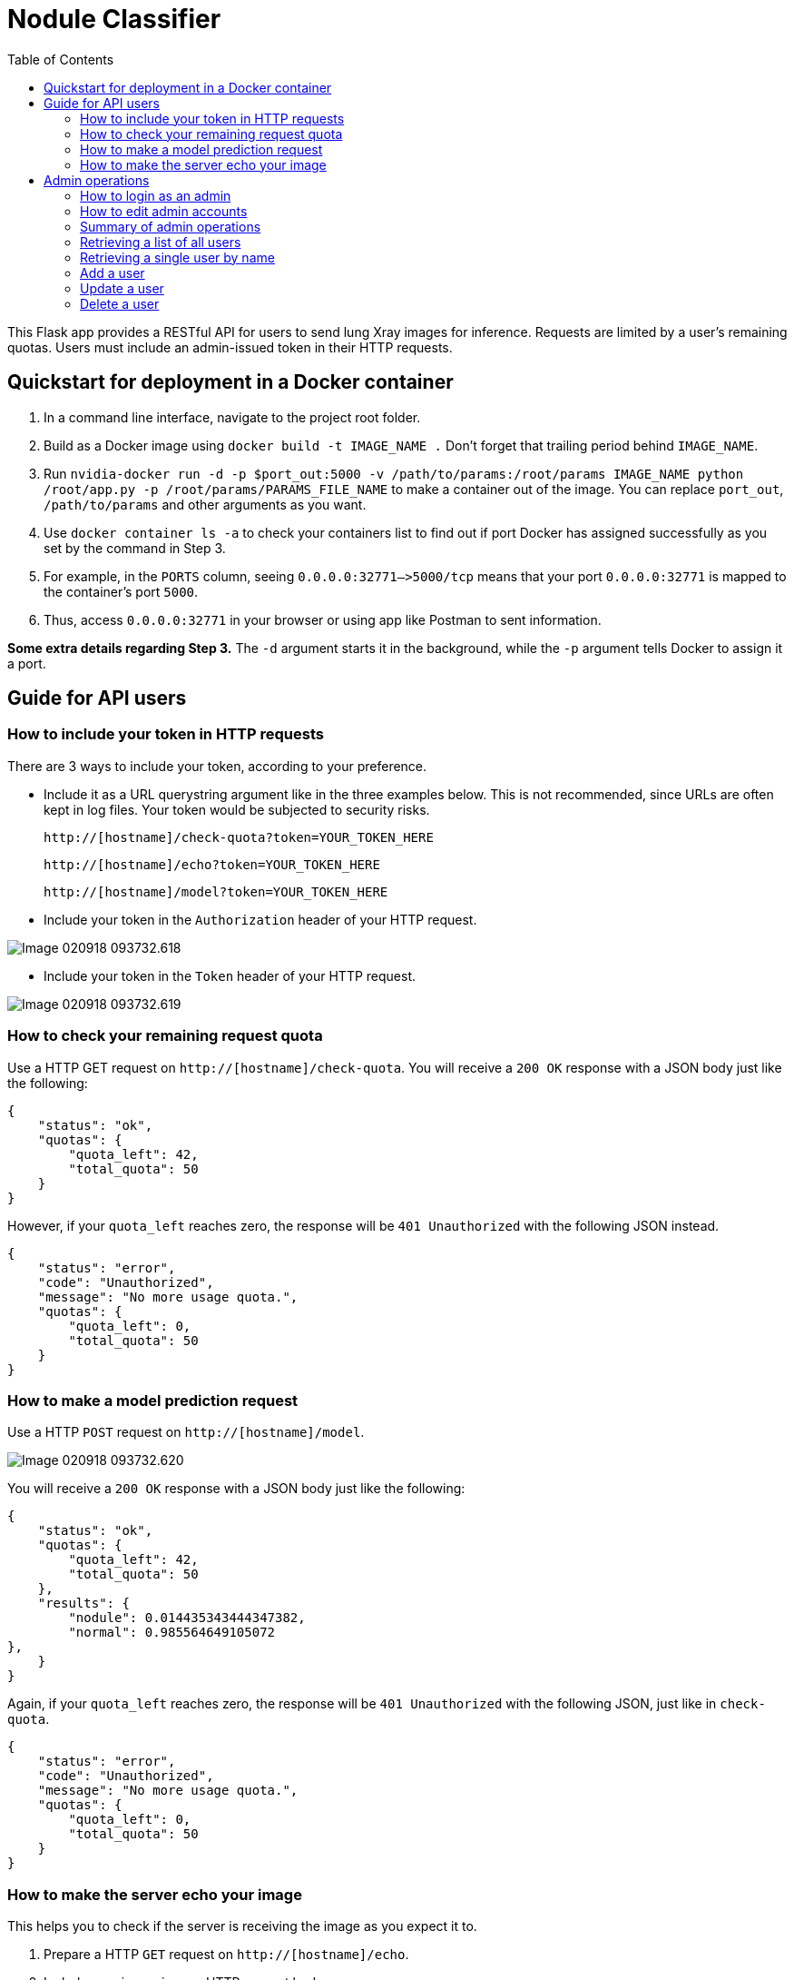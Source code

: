 = Nodule Classifier
:toc:

This Flask app provides a RESTful API for users to send lung Xray images for
inference. Requests are limited by a user's remaining quotas.
Users must include an admin-issued token in their HTTP requests.

== Quickstart for deployment in a Docker container


1. In a command line interface, navigate to the project root folder.
2. Build as a Docker image using `docker build -t IMAGE_NAME .` Don't forget that
trailing period behind `IMAGE_NAME`.
3. Run `nvidia-docker run -d -p $port_out:5000 -v /path/to/params:/root/params IMAGE_NAME python /root/app.py -p /root/params/PARAMS_FILE_NAME` to make a container out of the image.  You can replace `port_out`, `/path/to/params` and other arguments as you want.


4. Use `docker container ls -a` to check your containers list to find out if
port Docker has assigned successfully as you set by the command in Step 3.
5. For example, in the `PORTS` column,
seeing `0.0.0.0:32771–>5000/tcp` means that your port `0.0.0.0:32771` is mapped to
the container's port `5000`.
6. Thus, access `0.0.0.0:32771` in your browser or using app like Postman to 
sent information.

*Some extra details regarding Step 3.* The `-d` argument starts it in the background, while the `-p` argument
tells Docker to assign it a port. 



== Guide for API users
=== How to include your token in HTTP requests
There are 3 ways to include your token, according to your preference.

*  Include it as a URL querystring argument like in the three examples below.
This is not recommended, since URLs are often kept in log files.
Your token would be subjected to security risks.

    http://[hostname]/check-quota?token=YOUR_TOKEN_HERE

    http://[hostname]/echo?token=YOUR_TOKEN_HERE

    http://[hostname]/model?token=YOUR_TOKEN_HERE


*  Include your token in the `Authorization` header of your HTTP request.

image::images/Image-020918-093732.618.png[]

*  Include your token in the `Token` header of your HTTP request.

image::images/Image-020918-093732.619.png[]


=== How to check your remaining request quota
Use a HTTP GET request on `http://[hostname]/check-quota`.
You will receive a `200 OK` response with a JSON body just like the following:

    {
        "status": "ok",
        "quotas": {
            "quota_left": 42,
            "total_quota": 50
        }
    }

However, if your `quota_left` reaches zero, the response will be
`401 Unauthorized` with the following JSON instead.

    {
        "status": "error",
        "code": "Unauthorized",
        "message": "No more usage quota.",
        "quotas": {
            "quota_left": 0,
            "total_quota": 50
        }
    }

=== How to make a model prediction request
Use a HTTP `POST` request on `http://[hostname]/model`.

image::images/Image-020918-093732.620.png[]

You will receive a `200 OK` response with a JSON body just like the following:

    {
        "status": "ok",
        "quotas": {
            "quota_left": 42,
            "total_quota": 50
        },
        "results": {
            "nodule": 0.014435343444347382,
            "normal": 0.985564649105072
    },
        }
    }

Again, if your `quota_left` reaches zero, the response will be
`401 Unauthorized` with the following JSON, just like in `check-quota`.

    {
        "status": "error",
        "code": "Unauthorized",
        "message": "No more usage quota.",
        "quotas": {
            "quota_left": 0,
            "total_quota": 50
        }
    }

=== How to make the server echo your image
This helps you to check if the server is receiving the image as you expect it to.

1. Prepare a HTTP `GET` request on `http://[hostname]/echo`.
2. Include your image in your HTTP request body.
3. Don't forget to include your token in the request.
4. You will receive a `200 OK` response with the same image, exactly as the server
received it, back in the HTTP response body.

== Admin operations
Admins manage the user database.

=== How to login as an admin
All admin requests require a HTTP Basic login with an admin's username and
password. By default, a admin accounts exist in the `admins.py` module, and it can be used
immediately for operations, but will need to be removed prior to actual deployment
(since they're exposed here on GitHub). Its details as such:

|===
|Username |Password

|`admin0`
|`password1`


|===
You can login  like the following figure shows.

image::images/Image-020918-093732.621.png[]


=== How to edit admin accounts
All admin information must be stored in the `admins.py` module's `get_password_hashes()` function.


    def get_password_hashes():
        return {
            "admin0": "password_hash_1",
            "admin1": "password_hash_2",
            "admin2": "password_hash_3",
            "admin3": "password_hash_3",
            ...
        }

Passwords themselves are not stored directly. Only their
*http://passlib.readthedocs.io/en/stable/lib/passlib.context.html#passlib.context.CryptContext.encrypt[PassLib-encrypted]*
hashes are stored.

To add and remove admin accounts, you can add your own admin username and
password hash directly to the dictionary. To generate a hash from your raw password:

1. Run `python admins.py`
2. Enter your admin password when prompted
3. Copy the new hash into the `admins.py` module's `get_password_hashes()` dictionary.

=== Summary of admin operations
This table is a summary of the operations available for admins.
Further elaboration is provided below the table.

|===
|Method |URI |JSON fields| Action

|`GET`
|`[hostname]/users`
|Not Applicable
|Retrieves a list of users

|`GET`
|`[hostname]/users/<string:name>`
|Not Applicable
|Retrieves a particular user's info

|`POST`
|`[hostname]/users/<string:name>`
|`name`, `token`, `total_quota`, `quota_left`
|Adds a user

|`PUT`
|`[hostname]/users/<string:name>`
|`name`, `token`, `total_quota`, `quota_left`
|Updates a user

|`DELETE`
|`[hostname]/users/<string:name>`
|Not Applicable
|Deletes a user
|===

=== Retrieving a list of all users
`GET` `http://[hostname]/users` returns a JSON similar to the following:

    {
        "status": "ok",
        "users": [
            {
                "name": "tom",
                "token": "13CA31",
                "quota_left": 0,
                "total_quota": 10
            },
            {
                "name": "rob",
                "token": "31FA56G4FA",
                "quota_left": 3,
                "total_quota": 10
            },
            {
                "name": "smith",
                "token": "48F65D",
                "quota_left": 51,
                "total_quota": 1000
            }
        ]
    }

=== Retrieving a single user by name
`GET` `http://[hostname]/users/[username]` returns a JSON similar to the following:

    {
        "status": "ok",
        "user": {
            "name": "tom",
            "token": "G12X6",
            "quota_left": 4,
            "total_quota": 10
        }
    }

=== Add a user
Call `POST` `http://[hostname]/users` but include a JSON in the body,
like that of the example below.

    {
        "name": "jaMeS ",                   # Compulsory string
        "token": " D3G34K1AD",              # Optional string; is generated if not specified
        "quota_left": 49,                   # Optional integer; set to 10 if not specified
        "total_quota": "50"                 # Optional integer; set to same as total_quota if not specified
    }

You will get back a JSON response with the info of the user you've successfully added.

    {
        "status": "ok",
        "user": {
            "name": "james",
            "token": "D3G34K1AD",
            "quota_left": 49,
            "total_quota": 50
        }
    }

Here's a summary of restrictions on the values of a new user's info:
|===
|Key |Value |Compulsory? | Must be unique? |Value if not specified

|`name`
|`<string>`
|Yes
|Yes
|Not Applicable

|`token`
|`<string>`
|No
|Yes
|Some 32-character token

|`total_quota`
|`<int>`
|No
|No
|10

|`quota_left`
|`<int>`
|No
|No
|Same as `total_quota`
|===

The finer details are here:

1. `name` *is compulsory and must have a unique string associated with it.* The string cannot
exceed 80 characters in length.
Leading and trailing whitespace will be stripped. It will be stored in the database
in lowercase. In the database, each user's `name` must be unique.
2. `token` *is an optional field. If included, it must be a string, and be different
from that of other users in the database.* It cannot be longer than 64
characters. If not included, a randomly-generated 32-character
string of uppercase letters, lowercase letters, and digits, will be set as the
token instead.
3. `total_quota` *is an optional field. If it exists, it must correspond to a non-negative integer.*
If not included, it will be set to the default of 10.
4. `quota_left` *is an optional field. If it exists, it must correspond to a non-negative integer
that is less than or equal to that of* `total_quota`*.*
If not included, it will be set to whatever `total_quota` is.

=== Update a user
Use `PUT` `http://[hostname]/users/[username]` and include the following JSON in your request body.
The app checks which fields you've included or excluded and updates the existing user's info to the new
state accordingly.

    {
        "name": "james",                    # Optional
        "token": "D3G34K1AD",               # Optional
        "quota_left": 49,                   # Optional
        "total_quota": "50"                 # Optional
    }

You will get back a JSON response with the new
info of the user you've successfully updated, as well as the info that the user
previously held.

    {
        "status": "ok",
        "user": {
            "name": "james",
            "token": "D3G34K1AD",
            "quota_left": 49,
            "total_quota": 50
        }
        "old_info": {
            "name": "jamezzz",
            "token": "password1",
            "quota_left": 4,
            "total_quota": 10
        }
    }

=== Delete a user
Use `DELETE` `http://[hostname]/users/[username]`. You will get back a JSON response with the info of the user you've successfully deleted.

    {
        "status": "ok",
        "user": {
            "name": "tom",
            "token": "G12X6",
            "quota_left": 4,
            "total_quota": 10
        }
    }

